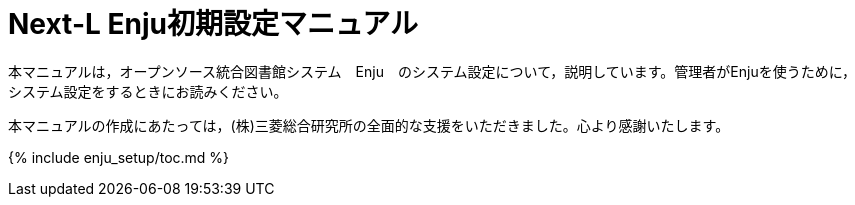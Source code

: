 = Next-L Enju初期設定マニュアル
:group: navigation
:page-layout: page
:title_short: 初期設定
:version: 1.4

本マニュアルは，オープンソース統合図書館システム　Enju　のシステム設定について，説明しています。管理者がEnjuを使うために，システム設定をするときにお読みください。

本マニュアルの作成にあたっては，(株)三菱総合研究所の全面的な支援をいただきました。心より感謝いたします。

{% include enju_setup/toc.md %}
